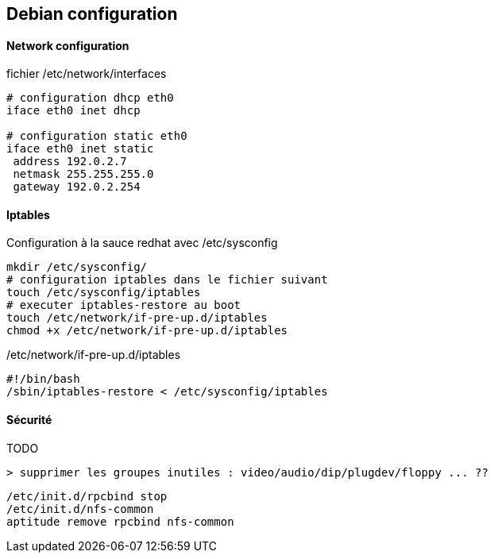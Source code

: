 == Debian configuration

==== Network configuration

fichier /etc/network/interfaces
[source]
----
# configuration dhcp eth0
iface eth0 inet dhcp

# configuration static eth0
iface eth0 inet static
 address 192.0.2.7
 netmask 255.255.255.0
 gateway 192.0.2.254
----

==== Iptables

Configuration à la sauce redhat avec /etc/sysconfig

[source,bash]
----
mkdir /etc/sysconfig/
# configuration iptables dans le fichier suivant
touch /etc/sysconfig/iptables
# executer iptables-restore au boot
touch /etc/network/if-pre-up.d/iptables
chmod +x /etc/network/if-pre-up.d/iptables
----

/etc/network/if-pre-up.d/iptables
[source]
----
#!/bin/bash
/sbin/iptables-restore < /etc/sysconfig/iptables
----

==== Sécurité

TODO

[source]
----
> supprimer les groupes inutiles : video/audio/dip/plugdev/floppy ... ??
----

[source,bash]
----
/etc/init.d/rpcbind stop
/etc/init.d/nfs-common
aptitude remove rpcbind nfs-common
----
